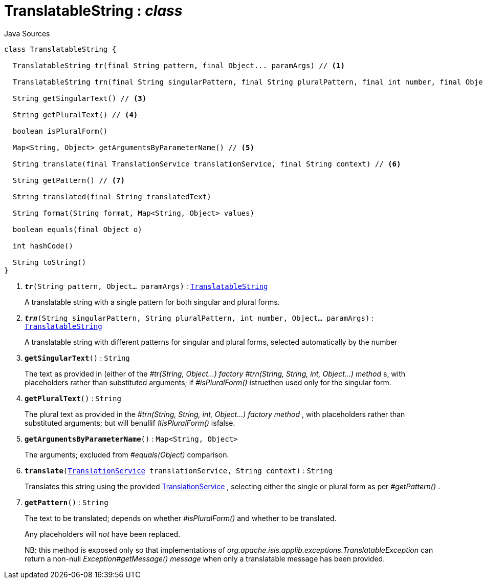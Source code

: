 = TranslatableString : _class_
:Notice: Licensed to the Apache Software Foundation (ASF) under one or more contributor license agreements. See the NOTICE file distributed with this work for additional information regarding copyright ownership. The ASF licenses this file to you under the Apache License, Version 2.0 (the "License"); you may not use this file except in compliance with the License. You may obtain a copy of the License at. http://www.apache.org/licenses/LICENSE-2.0 . Unless required by applicable law or agreed to in writing, software distributed under the License is distributed on an "AS IS" BASIS, WITHOUT WARRANTIES OR  CONDITIONS OF ANY KIND, either express or implied. See the License for the specific language governing permissions and limitations under the License.

.Java Sources
[source,java]
----
class TranslatableString {

  TranslatableString tr(final String pattern, final Object... paramArgs) // <.>

  TranslatableString trn(final String singularPattern, final String pluralPattern, final int number, final Object... paramArgs) // <.>

  String getSingularText() // <.>

  String getPluralText() // <.>

  boolean isPluralForm()

  Map<String, Object> getArgumentsByParameterName() // <.>

  String translate(final TranslationService translationService, final String context) // <.>

  String getPattern() // <.>

  String translated(final String translatedText)

  String format(String format, Map<String, Object> values)

  boolean equals(final Object o)

  int hashCode()

  String toString()
}
----

<.> `[teal]#*_tr_*#(String pattern, Object... paramArgs)` : `xref:system:generated:index/applib/services/i18n/TranslatableString.adoc[TranslatableString]`
+
--
A translatable string with a single pattern for both singular and plural forms.
--
<.> `[teal]#*_trn_*#(String singularPattern, String pluralPattern, int number, Object... paramArgs)` : `xref:system:generated:index/applib/services/i18n/TranslatableString.adoc[TranslatableString]`
+
--
A translatable string with different patterns for singular and plural forms, selected automatically by the number
--
<.> `[teal]#*getSingularText*#()` : `String`
+
--
The text as provided in (either of the _#tr(String, Object...) factory_ _#trn(String, String, int, Object...) method_ s, with placeholders rather than substituted arguments; if _#isPluralForm()_ istruethen used only for the singular form.
--
<.> `[teal]#*getPluralText*#()` : `String`
+
--
The plural text as provided in the _#trn(String, String, int, Object...) factory method_ , with placeholders rather than substituted arguments; but will benullif _#isPluralForm()_ isfalse.
--
<.> `[teal]#*getArgumentsByParameterName*#()` : `Map<String, Object>`
+
--
The arguments; excluded from _#equals(Object)_ comparison.
--
<.> `[teal]#*translate*#(xref:system:generated:index/applib/services/i18n/TranslationService.adoc[TranslationService] translationService, String context)` : `String`
+
--
Translates this string using the provided xref:system:generated:index/applib/services/i18n/TranslationService.adoc[TranslationService] , selecting either the single or plural form as per _#getPattern()_ .
--
<.> `[teal]#*getPattern*#()` : `String`
+
--
The text to be translated; depends on whether _#isPluralForm()_ and whether to be translated.

Any placeholders will _not_ have been replaced.

NB: this method is exposed only so that implementations of _org.apache.isis.applib.exceptions.TranslatableException_ can return a non-null _Exception#getMessage() message_ when only a translatable message has been provided.
--

